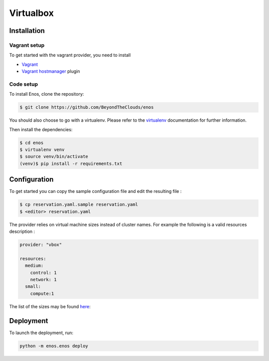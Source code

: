 .. _vbox:

Virtualbox
==========

Installation
------------

Vagrant setup
^^^^^^^^^^^^^

To get started with the vagrant provider, you need to install

* `Vagrant <https://www.vagrantup.com/>`_
* `Vagrant hostmanager <https://github.com/devopsgroup-io/vagrant-hostmanager>`_ plugin

Code setup
^^^^^^^^^^

To install Enos, clone the repository:

.. code-block:: bash

    $ git clone https://github.com/BeyondTheClouds/enos

You should also choose to go with a virtualenv. Please refer to the `virtualenv
<https://virtualenv.pypa.io/en/stable/>`_ documentation for further information.

Then install the dependencies:

.. code-block:: bash

    $ cd enos
    $ virtualenv venv
    $ source venv/bin/activate
    (venv)$ pip install -r requirements.txt


Configuration
-------------

To get started you can copy the sample configuration file and edit the resulting
file :

.. code-block:: bash

    $ cp reservation.yaml.sample reservation.yaml
    $ <editor> reservation.yaml

The provider relies on virtual machine sizes instead of cluster names. For
example the following is a valid resources description :


.. code-block:: bash

    provider: "vbox"

    resources:
      medium:
        control: 1
        network: 1
      small:
        compute:1

The list of the sizes may be found `here
<https://github.com/BeyondTheClouds/enos/blob/master/enos/provider/vbox.py#L14>`_:

Deployment
-----------

To launch the deployment, run:

.. code-block:: bash

    python -m enos.enos deploy
